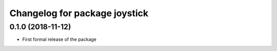 ^^^^^^^^^^^^^^^^^^^^^^^^^^^^^^
Changelog for package joystick
^^^^^^^^^^^^^^^^^^^^^^^^^^^^^^

0.1.0 (2018-11-12)
------------------
* First formal release of the package
